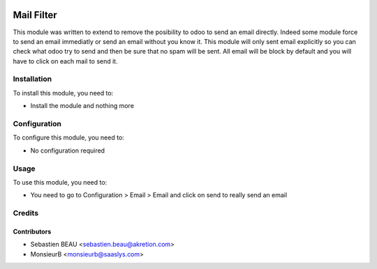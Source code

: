 .. image:: https://img.shields.io/badge/licence-AGPL--3-blue.svg
    :alt: License: AGPL-3

=============
Mail Filter
=============

This module was written to extend to remove the posibility to odoo to send an email directly. Indeed some module force to send an email immediatly or send an email without you know it. This module will only sent email explicitly so you can check what odoo try to send and then be sure that no spam will be sent.
All email will be block by default and you will have to click on each mail to
send it. 

Installation
============

To install this module, you need to:

* Install the module and nothing more

Configuration
=============

To configure this module, you need to:

* No configuration required

Usage
=====

To use this module, you need to:

* You need to go to Configuration > Email > Email and click on send to really 
  send an email

Credits
=======

Contributors
------------

* Sebastien BEAU <sebastien.beau@akretion.com>
* MonsieurB <monsieurb@saaslys.com>
